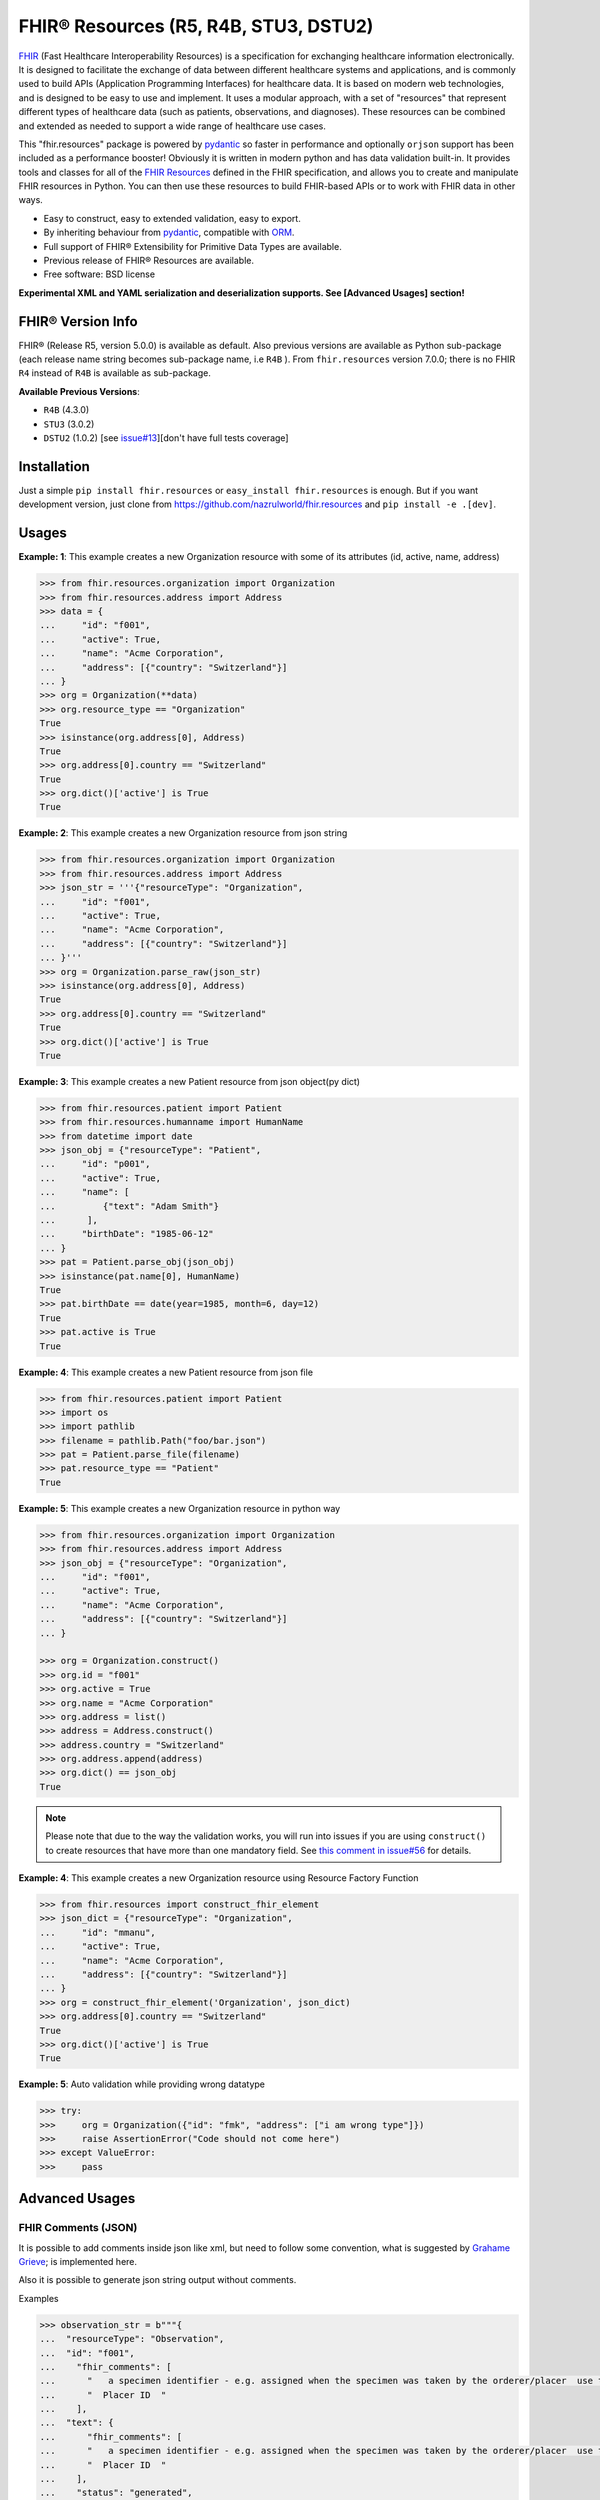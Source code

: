 ======================================
FHIR® Resources (R5, R4B, STU3, DSTU2)
======================================

.. image:: https://img.shields.io/pypi/v/fhir.resources.svg
        :target: https://pypi.python.org/pypi/fhir.resources

.. image:: https://img.shields.io/pypi/pyversions/fhir.resources.svg
        :target: https://pypi.python.org/pypi/fhir.resources
        :alt: Supported Python Versions

.. image:: https://img.shields.io/travis/com/nazrulworld/fhir.resources.svg
        :target: https://app.travis-ci.com/github/nazrulworld/fhir.resources

.. image:: https://ci.appveyor.com/api/projects/status/0qu5vyue1jwxb4km?svg=true
        :target: https://ci.appveyor.com/project/nazrulworld/fhir-resources
        :alt: Windows Build

.. image:: https://codecov.io/gh/nazrulworld/fhir.resources/branch/master/graph/badge.svg
        :target: https://codecov.io/gh/nazrulworld/fhir.resources

.. image:: https://img.shields.io/badge/code%20style-black-000000.svg
    :target: https://github.com/psf/black

.. image:: https://static.pepy.tech/personalized-badge/fhir-resources?period=total&units=international_system&left_color=black&right_color=green&left_text=Downloads
    :target: https://pepy.tech/project/fhir-resources
    :alt: Downloads

.. image:: https://www.hl7.org/fhir/assets/images/fhir-logo-www.png
        :target: https://www.hl7.org/implement/standards/product_brief.cfm?product_id=449
        :alt: HL7® FHIR®

FHIR_ (Fast Healthcare Interoperability Resources) is a specification for exchanging healthcare information electronically.
It is designed to facilitate the exchange of data between different healthcare systems and applications, and is commonly used to build APIs (Application Programming Interfaces) for healthcare data.
It is based on modern web technologies, and is designed to be easy to use and implement.
It uses a modular approach, with a set of "resources" that represent different types of healthcare data (such as patients, observations, and diagnoses).
These resources can be combined and extended as needed to support a wide range of healthcare use cases.


This "fhir.resources" package is powered by pydantic_ so faster in performance and optionally ``orjson`` support has been included as a performance booster!
Obviously it is written in modern python and has data validation built-in.
It provides tools and classes for all of the `FHIR Resources <https://www.hl7.org/fhir/resourcelist.html>`_ defined in the FHIR specification,
and allows you to create and manipulate FHIR resources in Python. You can then use these resources to build FHIR-based APIs or to work with FHIR data in other ways.


* Easy to construct, easy to extended validation, easy to export.
* By inheriting behaviour from pydantic_, compatible with `ORM <https://en.wikipedia.org/wiki/Object-relational_mapping>`_.
* Full support of FHIR® Extensibility for Primitive Data Types are available.
* Previous release of FHIR® Resources are available.
* Free software: BSD license

**Experimental XML and YAML serialization and deserialization supports. See [Advanced Usages] section!**

FHIR® Version Info
------------------

FHIR® (Release R5, version 5.0.0) is available as default. Also previous versions are available as Python sub-package
(each release name string becomes sub-package name, i.e ``R4B`` ).
From ``fhir.resources`` version 7.0.0; there is no FHIR ``R4`` instead of ``R4B`` is available as sub-package.

**Available Previous Versions**:

* ``R4B`` (4.3.0)
* ``STU3`` (3.0.2)
* ``DSTU2`` (1.0.2) [see `issue#13 <https://github.com/nazrulworld/fhir.resources/issues/13>`_][don't have full tests coverage]


Installation
------------

Just a simple ``pip install fhir.resources`` or ``easy_install fhir.resources`` is enough. But if you want development
version, just clone from https://github.com/nazrulworld/fhir.resources and ``pip install -e .[dev]``.


Usages
------

**Example: 1**: This example creates a new Organization resource with some of its attributes (id, active, name, address)

.. code-block:: python

    >>> from fhir.resources.organization import Organization
    >>> from fhir.resources.address import Address
    >>> data = {
    ...     "id": "f001",
    ...     "active": True,
    ...     "name": "Acme Corporation",
    ...     "address": [{"country": "Switzerland"}]
    ... }
    >>> org = Organization(**data)
    >>> org.resource_type == "Organization"
    True
    >>> isinstance(org.address[0], Address)
    True
    >>> org.address[0].country == "Switzerland"
    True
    >>> org.dict()['active'] is True
    True

**Example: 2**: This example creates a new Organization resource from json string

.. code-block:: python

    >>> from fhir.resources.organization import Organization
    >>> from fhir.resources.address import Address
    >>> json_str = '''{"resourceType": "Organization",
    ...     "id": "f001",
    ...     "active": True,
    ...     "name": "Acme Corporation",
    ...     "address": [{"country": "Switzerland"}]
    ... }'''
    >>> org = Organization.parse_raw(json_str)
    >>> isinstance(org.address[0], Address)
    True
    >>> org.address[0].country == "Switzerland"
    True
    >>> org.dict()['active'] is True
    True


**Example: 3**: This example creates a new Patient resource from json object(py dict)

.. code-block:: python

    >>> from fhir.resources.patient import Patient
    >>> from fhir.resources.humanname import HumanName
    >>> from datetime import date
    >>> json_obj = {"resourceType": "Patient",
    ...     "id": "p001",
    ...     "active": True,
    ...     "name": [
    ...         {"text": "Adam Smith"}
    ...      ],
    ...     "birthDate": "1985-06-12"
    ... }
    >>> pat = Patient.parse_obj(json_obj)
    >>> isinstance(pat.name[0], HumanName)
    True
    >>> pat.birthDate == date(year=1985, month=6, day=12)
    True
    >>> pat.active is True
    True


**Example: 4**: This example creates a new Patient resource from json file

.. code-block:: python

    >>> from fhir.resources.patient import Patient
    >>> import os
    >>> import pathlib
    >>> filename = pathlib.Path("foo/bar.json")
    >>> pat = Patient.parse_file(filename)
    >>> pat.resource_type == "Patient"
    True


**Example: 5**: This example creates a new Organization resource in python way

.. code-block:: python

    >>> from fhir.resources.organization import Organization
    >>> from fhir.resources.address import Address
    >>> json_obj = {"resourceType": "Organization",
    ...     "id": "f001",
    ...     "active": True,
    ...     "name": "Acme Corporation",
    ...     "address": [{"country": "Switzerland"}]
    ... }

    >>> org = Organization.construct()
    >>> org.id = "f001"
    >>> org.active = True
    >>> org.name = "Acme Corporation"
    >>> org.address = list()
    >>> address = Address.construct()
    >>> address.country = "Switzerland"
    >>> org.address.append(address)
    >>> org.dict() == json_obj
    True

.. note::
    Please note that due to the way the validation works, you will run into issues if you are using ``construct()`` to create
    resources that have more than one mandatory field. See `this comment in issue#56 <https://github.com/nazrulworld/fhir.resources/issues/56#issuecomment-784520234>`_ for details.

**Example: 4**: This example creates a new Organization resource using Resource Factory Function

.. code-block:: python

    >>> from fhir.resources import construct_fhir_element
    >>> json_dict = {"resourceType": "Organization",
    ...     "id": "mmanu",
    ...     "active": True,
    ...     "name": "Acme Corporation",
    ...     "address": [{"country": "Switzerland"}]
    ... }
    >>> org = construct_fhir_element('Organization', json_dict)
    >>> org.address[0].country == "Switzerland"
    True
    >>> org.dict()['active'] is True
    True


**Example: 5**: Auto validation while providing wrong datatype

.. code-block:: python

    >>> try:
    >>>     org = Organization({"id": "fmk", "address": ["i am wrong type"]})
    >>>     raise AssertionError("Code should not come here")
    >>> except ValueError:
    >>>     pass



Advanced Usages
---------------

FHIR Comments (JSON)
~~~~~~~~~~~~~~~~~~~~

It is possible to add comments inside json like xml, but need to follow some convention, what is suggested by `Grahame Grieve <http://www.healthintersections.com.au/?p=2569>`_;
is implemented here.

Also it is possible to generate json string output without comments.

Examples

.. code-block:: python

    >>> observation_str = b"""{
    ...  "resourceType": "Observation",
    ...  "id": "f001",
    ...    "fhir_comments": [
    ...      "   a specimen identifier - e.g. assigned when the specimen was taken by the orderer/placer  use the accession number for the filling lab   ",
    ...      "  Placer ID  "
    ...    ],
    ...  "text": {
    ...      "fhir_comments": [
    ...      "   a specimen identifier - e.g. assigned when the specimen was taken by the orderer/placer  use the accession number for the filling lab   ",
    ...      "  Placer ID  "
    ...    ],
    ...    "status": "generated",
    ...    "div": "<div xmlns=\"http://www.w3.org/1999/xhtml\">.........</div>"
    ...  },
    ...  "identifier": [
    ...    {
    ...      "use": "official",
    ...      "system": "http://www.bmc.nl/zorgportal/identifiers/observations",
    ...      "value": "6323"
    ...    }
    ...  ],
    ...  "status": "final",
    ...  "_status": {
    ...      "fhir_comments": [
    ...            "  EH: Note to balloters  - lots of choices for whole blood I chose this.  "
    ...          ]
    ...  },
    ...  "code": {
    ...    "coding": [
    ...      {
    ...        "system": "http://loinc.org",
    ...        "code": "15074-8",
    ...        "display": "Glucose [Moles/volume] in Blood"
    ...      }
    ...    ]
    ...  },
    ...  "subject": {
    ...    "reference": "Patient/f001",
    ...    "display": "P. van de Heuvel"
    ...  },
    ...  "effectivePeriod": {
    ...    "start": "2013-04-02T09:30:10+01:00"
    ...  },
    ...  "issued": "2013-04-03T15:30:10+01:00",
    ...  "performer": [
    ...    {
    ...      "reference": "Practitioner/f005",
    ...      "display": "A. Langeveld"
    ...    }
    ...  ],
    ...  "valueQuantity": {
    ...    "value": 6.3,
    ...    "unit": "mmol/l",
    ...    "system": "http://unitsofmeasure.org",
    ...    "code": "mmol/L"
    ...  },
    ...  "interpretation": [
    ...    {
    ...      "coding": [
    ...        {
    ...          "system": "http://terminology.hl7.org/CodeSystem/v3-ObservationInterpretation",
    ...          "code": "H",
    ...          "display": "High"
    ...        }
    ...      ]
    ...    }
    ...  ],
    ...  "referenceRange": [
    ...    {
    ...      "low": {
    ...        "value": 3.1,
    ...        "unit": "mmol/l",
    ...        "system": "http://unitsofmeasure.org",
    ...        "code": "mmol/L"
    ...      },
    ...      "high": {
    ...        "value": 6.2,
    ...        "unit": "mmol/l",
    ...        "system": "http://unitsofmeasure.org",
    ...        "code": "mmol/L"
    ...      }
    ...    }
    ...  ]
    ... }"""
    >>> from fhir.resources.observation import Observation
    >>> obj = Observation.parse_raw(observation_str)
    >>> "fhir_comments" in obj.json()
    >>> # Test comments filtering
    >>> "fhir_comments" not in obj.json(exclude_comments=True)


Special Case: Missing data
~~~~~~~~~~~~~~~~~~~~~~~~~~

`In some cases <https://www.hl7.org/fhir/extensibility.html#Special-Case>`_, implementers might
find that they do not have appropriate data for an element with minimum cardinality = 1.
In this case, the element must be present, but unless the resource or a profile on it has made the
actual value of the primitive data type mandatory, it is possible to provide an extension that
explains why the primitive value is not present.
Example (required ``intent`` element is missing but still valid because of extension)

.. code-block:: python

    >>> json_str = b"""{
    ...    "resourceType": "MedicationRequest",
    ...    "id": "1620518",
    ...    "meta": {
    ...        "versionId": "1",
    ...        "lastUpdated": "2020-10-27T11:04:42.215+00:00",
    ...        "source": "#z072VeAlQWM94jpc",
    ...        "tag": [
    ...            {
    ...                "system": "http://www.alpha.alp/use-case",
    ...                "code": "EX20"
    ...            }
    ...        ]
    ...    },
    ...    "status": "completed",
    ...    "_intent": {
    ...        "extension": [
    ...            {
    ...                "url": "http://hl7.org/fhir/StructureDefinition/data-absent-reason",
    ...                "valueCode": "unknown"
    ...            }
    ...        ]
    ...    },
    ...    "medicationReference": {
    ...        "reference": "Medication/1620516",
    ...        "display": "Erythromycin 250 MG Oral Tablet"
    ...    },
    ...    "subject": {
    ...        "reference": "Patient/1620472"
    ...    },
    ...    "encounter": {
    ...        "reference": "Encounter/1620506",
    ...        "display": "Follow up encounter"
    ...    },
    ...    "authoredOn": "2018-06-16",
    ...    "requester": {
    ...        "reference": "Practitioner/1620502",
    ...        "display": "Dr. Harold Hippocrates"
    ...    },
    ...    "reasonReference": [
    ...        {
    ...            "reference": "Condition/1620514",
    ...            "display": "Otitis Media"
    ...        }
    ...    ],
    ...    "dosageInstruction": [
    ...        {
    ...            "text": "250 mg 4 times per day for 10 days",
    ...            "timing": {
    ...                "repeat": {
    ...                    "boundsDuration": {
    ...                        "value": 10,
    ...                        "unit": "day",
    ...                        "system": "http://unitsofmeasure.org",
    ...                        "code": "d"
    ...                    },
    ...                    "frequency": 4,
    ...                    "period": 1,
    ...                    "periodUnit": "d"
    ...                }
    ...            },
    ...            "doseAndRate": [
    ...                {
    ...                    "doseQuantity": {
    ...                        "value": 250,
    ...                        "unit": "mg",
    ...                        "system": "http://unitsofmeasure.org",
    ...                        "code": "mg"
    ...                    }
    ...                }
    ...            ]
    ...        }
    ...    ],
    ...    "priorPrescription": {
    ...        "reference": "MedicationRequest/1620517",
    ...        "display": "Amoxicillin prescription"
    ...    }
    ... }"""
    >>> from fhir.resources.medicationrequest import MedicationRequest
    >>> obj = MedicationRequest.parse_raw(json_str)
    >>> "intent" not in obj.dict()


Custom Validators
~~~~~~~~~~~~~~~~~

``fhir.resources`` is providing the extensive API to create and attach custom validator into any model. See more `about root validator <https://pydantic-docs.helpmanual.io/usage/validators/#root-validators>`_
Some convention you have to follow though, while creating a root validator.

1. Number of arguments are fixed, as well as names are also. i.e ``(cls, values)``.
2. Should return ``values``, unless any exception need to be raised.
3. Validator should be attached only one time for individual Model. Update [from now, it's not possible to attach multiple time same name validator on same class]

Example 1: Validator for Patient

.. code-block:: python

    from typing import Dict
    from fhir.resources.patient import Patient

    import datetime

    def validate_birthdate(cls, values: Dict):
        if not values:
            return values
        if "birthDate" not in values:
            raise ValueError("Patient's ``birthDate`` is required.")

        minimum_date = datetime.date(2002, 1, 1)
        if values["birthDate"] > minimum_date:
            raise ValueError("Minimum 18 years patient is allowed to use this system.")
        return values
    # we want this validator to execute after data evaluating by individual field validators.
    Patient.add_root_validator(validate_gender, pre=False)


Example 2: Validator for Patient from Validator Class

.. code-block:: python

    from typing import Dict
    from fhir.resources.patient import Patient

    import datetime

    class MyValidator:
        @classmethod
        def validate_birthdate(cls, values: Dict):
            if not values:
                return values
            if "birthDate" not in values:
                raise ValueError("Patient's ``birthDate`` is required.")

            minimum_date = datetime.date(2002, 1, 1)
            if values["birthDate"] > minimum_date:
                raise ValueError("Minimum 18 years patient is allowed to use this system.")
            return values
    # we want this validator to execute after data evaluating by individual field validators.
    Patient.add_root_validator(MyValidator.validate_gender, pre=False)


**important notes** It is possible add root validator into any base class like ``DomainResource``.
In this case you have to make sure root validator is attached before any import of derived class, other
than validator will not trigger for successor class (if imported before) by nature.

ENUM Validator
~~~~~~~~~~~~~~

``fhir.resources`` is providing API for enum constraint for each field (where applicable), but it-self doesn't
enforce enum based validation! see `discussion here <https://github.com/nazrulworld/fhir.resources/issues/23>`_.
If you want to enforce enum constraint, you have to create a validator for that.

Example: Gender Enum

.. code-block:: python

    from typing import Dict
    from fhir.resources.patient import Patient

    def validate_gender(cls, values: Dict):
        if not values:
            return values
        enums = cls.__fields__["gender"].field_info.extra["enum_values"]
        if "gender" in values and values["gender"] not in enums:
            raise ValueError("write your message")
        return values

    Patient.add_root_validator(validate_gender, pre=True)


Reference Validator
~~~~~~~~~~~~~~~~~~~

``fhir.resources`` is also providing enum like list of permitted resource types through field property ``enum_reference_types``.
You can get that list by following above (Enum) approaches  ``resource_types = cls.__fields__["managingOrganization"].field_info.extra["enum_reference_types"]``


Usages of orjson
~~~~~~~~~~~~~~~~

orjson_ is one of the fastest Python library for JSON and is more correct than the standard json library (according to their docs).
Good news is that ``fhir.resource`` has an extensive support for orjson_ and it's too easy to enable it automatically. What you need to do, just make orjson_ as your project dependency!


pydantic_ Field Type Support
~~~~~~~~~~~~~~~~~~~~~~~~~~~~

All available fhir resources (types) can be use as pydantic_'s Field's value types. See issue#46 `Support for FastAPI pydantic response models <https://github.com/nazrulworld/fhir.resources/issues/46>`_.
The module ``fhirtypes.py`` contains all fhir resources related types and should trigger validator automatically.


``Resource.id aka fhirtypes.Id`` constraint extensibility
~~~~~~~~~~~~~~~~~~~~~~~~~~~~~~~~~~~~~~~~~~~~~~~~~~~~~~~~~
There are a lots of discussion here here i.) https://bit.ly/360HksL ii.) https://bit.ly/3o1fZgl about the length of ``Resource.Id``'s value.
Based on those discussions, we recommend that keep your ``Resource.Id`` size within 64 letters (for the seek of intercompatibility with third party system), but we are also providing freedom
about the length of Id, in respect with others opinion that 64 chr length is not sufficient. ``fhirtypes.Id.configure_constraints()``
is offering to customize as your own requirement.

Examples

.. code-block:: python

    >>> from fhir.resources.fhirtypes import Id
    >>> Id.configure_constraints(min_length=16, max_length=128)

Note: when you will change that behaviour, that would impact into your whole project.


XML Supports
~~~~~~~~~~~~

Along side with JSON string export, it is possible to export as XML string!
Before using this feature, make sure associated dependent library is installed. Use ``fhir.resources[xml]`` or ``fhir.resources[all]`` as
your project requirements.

**XML schema validator!**
It is possible to provide custom xmlparser, during load from file or string, meaning that you can validate
data against FHIR xml schema(and/or your custom schema).

Example-1 Export

.. code-block:: python

    >>> from fhir.resources.patient import Patient
    >>> data = {"active": True, "gender": "male", "birthDate": "2000-09-18", "name": [{"text": "Primal Kons"}]}
    >>> patient_obj = Patient(**data)
    >>> xml_str = patient_obj.xml(pretty_print=True)
    >>> print(xml_str)
    <?xml version='1.0' encoding='utf-8'?>
    <Patient xmlns="http://hl7.org/fhir">
      <active value="true"/>
      <name>
        <text value="Primal Kons"/>
      </name>
      <gender value="male"/>
      <birthDate value="2000-09-18"/>
    </Patient>


Example-2 Import from string

.. code-block:: python

    >>> from fhir.resources.patient import Patient
    >>> data = {"active": True, "gender": "male", "birthDate": "2000-09-18", "name": [{"text": "Primal Kons"}]}
    >>> patient_obj = Patient(**data)
    >>> xml_str = patient_obj.xml(pretty_print=True)
    >>> print(xml_str)
    >>> data = b"""<?xml version='1.0' encoding='utf-8'?>
    ... <Patient xmlns="http://hl7.org/fhir">
    ...   <active value="true"/>
    ...   <name>
    ...     <text value="Primal Kons"/>
    ...   </name>
    ...   <gender value="male"/>
    ...   <birthDate value="2000-09-18"/>
    ... </Patient>"""
    >>> patient = Patient.parse_raw(data, content_type="text/xml")
    >>> print(patient.json(indent=2))
    {
      "resourceType": "Patient",
      "active": true,
      "name": [
        {
          "text": "Primal Kons",
          "family": "Kons",
          "given": [
            "Primal"
          ]
        }
      ],
      "gender": "male",
      "birthDate": "2000-09-18"
    }

    >>> with xml parser
    >>> import lxml
    >>> schema = lxml.etree.XMLSchema(file=str(FHIR_XSD_DIR / "patient.xsd"))
    >>> xmlparser = lxml.etree.XMLParser(schema=schema)
    >>> patient2 = Patient.parse_raw(data, content_type="text/xml", xmlparser=xmlparser)
    >>> patient2 == patient
    True

Example-3 Import from file

.. code-block:: python

    >>> patient3 = Patient.parse_file("Patient.xml")
    >>> patient3 == patient and patient3 == patient2
    True


**XML FAQ**

    - Although generated XML is validated against ``FHIR/patient.xsd`` and ``FHIR/observation.xsd`` in tests, but we suggest you check output of your production data.
    - Comment feature is included, but we recommend you check in your complex usages.


YAML Supports
~~~~~~~~~~~~~
Although there is no official support for YAML documented in FHIR specification, but as an experimental feature, we add this support.
Now it is possible export/import YAML strings.
Before using this feature, make sure associated dependent library is installed. Use ``fhir.resources[yaml]`` or ``fhir.resources[all]`` as
your project requirements.

Example-1 Export

.. code-block:: python

    >>> from fhir.resources.patient import Patient
    >>> data = {"active": True, "gender": "male", "birthDate": "2000-09-18", "name": [{"text": "Primal Kons", "family": "Kons", "given": ["Primal"]}]}
    >>> patient_obj = Patient(**data)
    >>> yml_str = patient_obj.yaml(indent=True)
    >>> print(yml_str)
    resourceType: Patient
    active: true
    name:
    - text: Primal Kons
      family: Kons
      given:
      - Primal
    gender: male
    birthDate: 2000-09-18


Example-2 Import from YAML string

.. code-block:: python

    >>> from fhir.resources.patient import Patient
    >>> data = b"""
    ... resourceType: Patient
    ... active: true
    ... name:
    ... - text: Primal Kons
    ...   family: Kons
    ...   given:
    ...   - Primal
    ...  gender: male
    ...  birthDate: 2000-09-18
    ... """
    >>> patient_obj = Patient.parse_raw(data, content_type="text/yaml")
    >>> json_str = patient_obj.json(indent=True)
    >>> print(json_str)
    {
      "resourceType": "Patient",
      "active": true,
      "name": [
        {
          "text": "Primal Kons",
          "family": "Kons",
          "given": [
            "Primal"
          ]
        }
      ],
      "gender": "male",
      "birthDate": "2000-09-18"
    }

Example-3 Import from YAML file

.. code-block:: python

    >>> from fhir.resources.patient import Patient
    >>> patient_obj = Patient.parse_file("Patient.yml")
    >>> json_str = patient_obj.json(indent=True)
    >>> print(json_str)
    {
      "resourceType": "Patient",
      "active": true,
      "name": [
        {
          "text": "Primal Kons",
          "family": "Kons",
          "given": [
            "Primal"
          ]
        }
      ],
      "gender": "male",
      "birthDate": "2000-09-18"
    }


**YAML FAQ**

- We are using https://pyyaml.org/ PyYAML library, for serialization/deserialization but if we find more faster library, we could use that. you are welcome to provide us your suggestion.
- YAML based comments is not supported yet, instead json comments syntax is used! Of course this comment feature is in our todo list.


Allow Empty String
~~~~~~~~~~~~~~~~~~

Although this is not good practice to allow empty string value against FHIR primitive data type ``String``. But
we in real life scenario, is it unavoidable sometimes.

Examples
    Place this code inside your __init__.py module or any place, just to make sure that this fragment of codes is runtime executed.

.. code-block:: python

    >>> from fhir.resources.fhirtypes import String
    >>> String.configure_empty_str(allow=True)



FHIR release R4B over R4
------------------------

FHIR release R4B is coming with not that much changes over the release of R4. So we decided not to create separate sub-package for R4 like STU3, instead there just overlaps on existing R4. This also means that in future, when we will work on R5; there will be sub-package for R4B and no R4.
We suggest you to try make a plan to be upgraded to R4B. Here you could find related information dealing-strategy-R4-R4B_.

You could find full discussion here https://github.com/nazrulworld/fhir.resources/discussions/116

Migration (from ``6.X.X`` to ``7.0.X``)
---------------------------------------

First of all, you have to correct all imports path, if you wish to keep continue using FHIR release R4B or R4, as those resources
are moved under sub-package named ``R4B``. Then if you wish to use current ``R5`` release,
read carefully the following documents.

1. See the full changes history -> https://build.fhir.org/history.html
2. See complete lists of differences between R5 and R4B -> https://hl7.org/fhir/R5/diff.html
3. If you are planning to migrate direct from the release ``R4``,
   then it is important to look at the differences between R4B and R4 here -> https://hl7.org/fhir/R4B/diff.html


Migration (from later than ``6.X.X``)
-------------------------------------

This migration guide states some underlying changes of ``API`` and replacement, those are commonly used from later than ``6.X.X`` version.


``fhir.resources.fhirelementfactory.FHIRElementFactory::instantiate``
~~~~~~~~~~~~~~~~~~~~~~~~~~~~~~~~~~~~~~~~~~~~~~~~~~~~~~~~~~~~~~~~~~~~~

**Replacement:** ``fhir.resources.construct_fhir_element``

- First parameter value is same as previous, the Resource name.

- Second parameter is more flexible than previous! it is possible to provide not only json ``dict`` but also
  json string or json file path.

- No third parameter, what was in previous version.


``fhir.resources.fhirabstractbase.FHIRAbstractBase::__init__``
~~~~~~~~~~~~~~~~~~~~~~~~~~~~~~~~~~~~~~~~~~~~~~~~~~~~~~~~~~~~~~

**Replacement:** ``fhir.resources.fhirabstractmodel.FHIRAbstractModel::parse_obj<classmethod>``

- First parameter value is same as previous, json dict.

- No second parameter, what was in previous version.


``fhir.resources.fhirabstractbase.FHIRAbstractBase::as_json``
~~~~~~~~~~~~~~~~~~~~~~~~~~~~~~~~~~~~~~~~~~~~~~~~~~~~~~~~~~~~~~

**Replacement:** ``fhir.resources.fhirabstractmodel.FHIRAbstractModel::dict``

- Output are almost same previous, but there has some difference in case of some date type, for example py date,
  datetime, Decimal are in object representation.

- It is possible to use ``fhir.resources.fhirabstractmodel.FHIRAbstractModel::json`` as replacement, when
  json string is required (so not need further, json dumps from dict)


Note:

All resources/classes are derived from ``fhir.resources.fhirabstractmodel.FHIRAbstractModel`` what was previously
from ``fhir.resources.fhirabstractbase.FHIRAbstractBase``.


Release and Version Policy
--------------------------

Starting from  version ``5.0.0`` we are following our own release policy and we although follow Semantic Versioning scheme like FHIR® version.
Unlike previous statement (bellow), releasing now is not dependent on FHIR®.


**removed statement**

    This package is following `FHIR® release and versioning policy <https://www.hl7.org/fhir/versions.html>`_, for example say, FHIR releases next version 4.0.1,
    we also release same version here.


Credits
-------

All FHIR® Resources (python classes) are generated using fhir-parser_ which is forked from https://github.com/smart-on-fhir/fhir-parser.git.


This package skeleton was created with Cookiecutter_ and the `audreyr/cookiecutter-pypackage`_ project template.

.. _Cookiecutter: https://github.com/audreyr/cookiecutter
.. _`audreyr/cookiecutter-pypackage`: https://github.com/audreyr/cookiecutter-pypackage
.. _`fhir-parser`: https://github.com/nazrulworld/fhir-parser
.. _`pydantic`: https://pydantic-docs.helpmanual.io/
.. _`orjson`: https://pypi.org/project/orjson/
.. _`dealing-strategy-R4-R4B`: https://confluence.hl7.org/display/FHIR/Strategies+for+dealing+with+R4+and+R4B
.. _`FHIR`: https://www.hl7.org/implement/standards/product_brief.cfm

© Copyright HL7® logo, FHIR® logo and the flaming fire are registered trademarks
owned by `Health Level Seven International <https://www.hl7.org/legal/trademarks.cfm?ref=https://pypi.org/project/fhir-resources/>`_

.. role:: strike
    :class: strike
.. role:: raw-html(raw)
    :format: html
